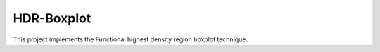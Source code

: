 HDR-Boxplot
===========

This project implements the Functional highest density region boxplot technique.



